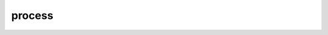 .. module:: process
    :synopsis: Support for geoprocessing functions.
   
process
=======

  .. automodule:: geoscript.process

      .. autofunction:: Process.lookup

      .. autoclass:: Process
         :members: list, lookup, inputs, outputs, run
